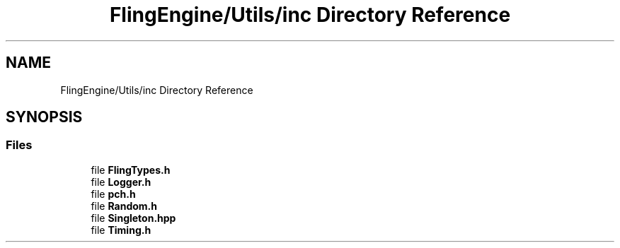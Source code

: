 .TH "FlingEngine/Utils/inc Directory Reference" 3 "Fri Jul 19 2019" "Version 0.00.1" "Fling Engine" \" -*- nroff -*-
.ad l
.nh
.SH NAME
FlingEngine/Utils/inc Directory Reference
.SH SYNOPSIS
.br
.PP
.SS "Files"

.in +1c
.ti -1c
.RI "file \fBFlingTypes\&.h\fP"
.br
.ti -1c
.RI "file \fBLogger\&.h\fP"
.br
.ti -1c
.RI "file \fBpch\&.h\fP"
.br
.ti -1c
.RI "file \fBRandom\&.h\fP"
.br
.ti -1c
.RI "file \fBSingleton\&.hpp\fP"
.br
.ti -1c
.RI "file \fBTiming\&.h\fP"
.br
.in -1c

